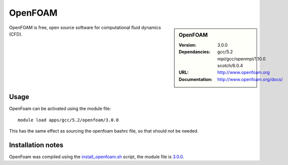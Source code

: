 
OpenFOAM
========

.. sidebar:: OpenFOAM
   
   :Version: 3.0.0
   :Dependancies: gcc/5.2 mpi/gcc/openmpi/1.10.0 scotch/6.0.4
   :URL: http://www.openfoam.org
   :Documentation: http://www.openfoam.org/docs/


OpenFOAM is free, open source software for computational fluid dynamics (CFD).

Usage
-----

OpenFoam can be activated using the module file::

    module load apps/gcc/5.2/openfoam/3.0.0

This has the same effect as sourcing the openfoam bashrc file, so that should
not be needed.

Installation notes
------------------

OpenFoam was compiled using the
`install_openfoam.sh <https://github.com/rcgsheffield/iceberg_software/blob/master/software/install_scripts/apps/gcc/5.2/openfoam/install_openfoam.sh>`_ script, the module
file is
`3.0.0 <https://github.com/rcgsheffield/iceberg_software/blob/master/software/install_scripts/apps/gcc/5.2/openfoam/3.0.0>`_.
